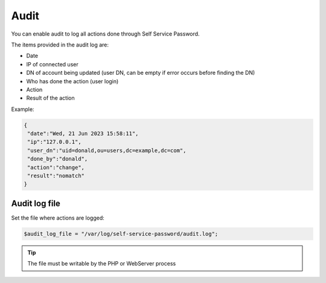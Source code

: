 .. _audit:

Audit
=====

You can enable audit to log all actions done through Self Service Password.

The items provided in the audit log are:

* Date
* IP of connected user
* DN of account being updated (user DN, can be empty if error occurs before finding the DN)
* Who has done the action (user login)
* Action
* Result of the action

Example:

.. code-block:: json

   {
    "date":"Wed, 21 Jun 2023 15:58:11",
    "ip":"127.0.0.1",
    "user_dn":"uid=donald,ou=users,dc=example,dc=com",
    "done_by":"donald",
    "action":"change",
    "result":"nomatch"
   }

Audit log file
--------------

Set the file where actions are logged:

.. code-block:: php

   $audit_log_file = "/var/log/self-service-password/audit.log";

.. tip:: The file must be writable by the PHP or WebServer process
